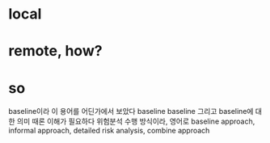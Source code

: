 * local
* remote, how?
* so

baseline이라
이 용어를 어딘가에서 보았다 baseline 
baseline
그리고 baseline에 대한 의미 때론 이해가 필요하다
위험분석 수행 방식이라, 영어로
baseline approach, informal approach, detailed risk analysis, combine approach
